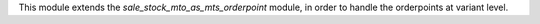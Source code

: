 This module extends the `sale_stock_mto_as_mts_orderpoint` module,
in order to handle the orderpoints at variant level.
